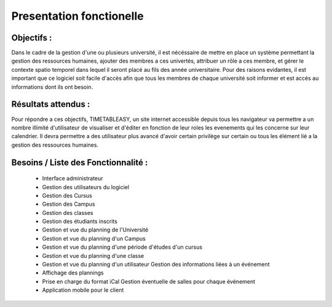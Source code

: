 Presentation fonctionelle
##########################

Objectifs :
-----------
Dans le cadre de la gestion d'une ou plusieurs université, il est nécéssaire de mettre en place un système permettant la gestion des ressources humaines, ajouter des membres a ces univertés, attribuer un rôle a ces membre, et gérer le contexte spatio temporel dans lequel il seront placé au fils des année universitaire.
Pour des raisons evidantes, il est important que ce logiciel soit facile d'accès afin que tous les membres de chaque université soit informer et est accés au informations dont ils ont besoin.


Résultats attendus :
--------------------
Pour répondre a ces objectifs, TIMETABLEASY, un site internet accessible depuis tous les navigateur va permettre a un nombre illimité d'utilisateur de visualiser et d'éditer en fonction de leur roles les evenements qui les concerne sur leur calendrier.
Il devra permettre a des utilisateur plus avancé d'avoir certain privilège sur certain ou tous les élément lié a la gestion des ressources humaines.


Besoins / Liste des Fonctionnalité :
--------------------------

    - Interface administrateur	
    - Gestion des utilisateurs du logiciel
    - Gestion des Cursus
    - Gestion des Campus
    - Gestion des classes
    - Gestion des étudiants inscrits
    - Gestion et vue du planning de l'Université
    - Gestion et vue du planning d'un Campus
    - Gestion et vue du planning d'une période d'études d'un cursus
    - Gestion et vue du planning d'une classe
    - Gestion et vue du planning d'un utilisateur Gestion des informations liées à un événement
    - Affichage des plannings 
    - Prise en charge du format iCal Gestion éventuelle de salles pour chaque événement 
    - Application mobile pour le client
